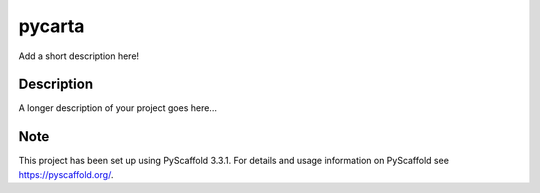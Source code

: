 =======
pycarta
=======


Add a short description here!


Description
===========

A longer description of your project goes here...


Note
====

This project has been set up using PyScaffold 3.3.1. For details and usage
information on PyScaffold see https://pyscaffold.org/.
